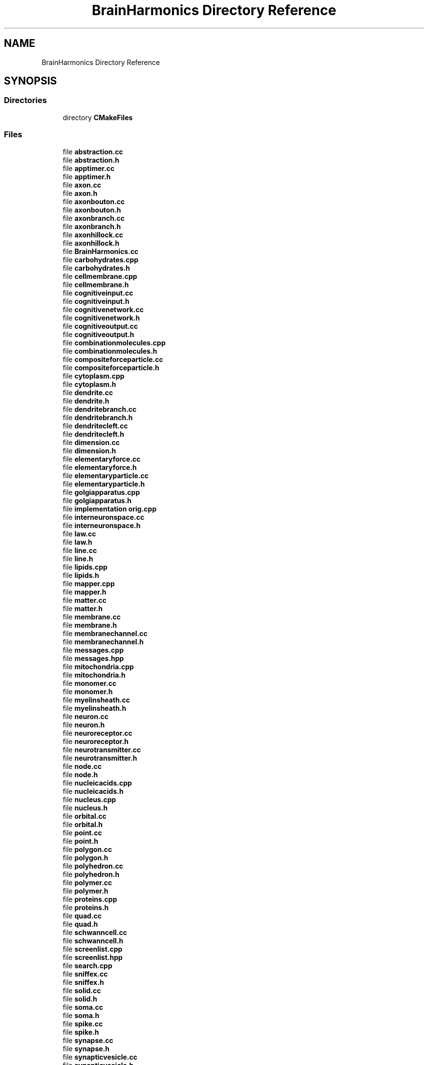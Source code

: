 .TH "BrainHarmonics Directory Reference" 3 "Mon Apr 20 2020" "Version 0.1" "BrainHarmonics" \" -*- nroff -*-
.ad l
.nh
.SH NAME
BrainHarmonics Directory Reference
.SH SYNOPSIS
.br
.PP
.SS "Directories"

.in +1c
.ti -1c
.RI "directory \fBCMakeFiles\fP"
.br
.in -1c
.SS "Files"

.in +1c
.ti -1c
.RI "file \fBabstraction\&.cc\fP"
.br
.ti -1c
.RI "file \fBabstraction\&.h\fP"
.br
.ti -1c
.RI "file \fBapptimer\&.cc\fP"
.br
.ti -1c
.RI "file \fBapptimer\&.h\fP"
.br
.ti -1c
.RI "file \fBaxon\&.cc\fP"
.br
.ti -1c
.RI "file \fBaxon\&.h\fP"
.br
.ti -1c
.RI "file \fBaxonbouton\&.cc\fP"
.br
.ti -1c
.RI "file \fBaxonbouton\&.h\fP"
.br
.ti -1c
.RI "file \fBaxonbranch\&.cc\fP"
.br
.ti -1c
.RI "file \fBaxonbranch\&.h\fP"
.br
.ti -1c
.RI "file \fBaxonhillock\&.cc\fP"
.br
.ti -1c
.RI "file \fBaxonhillock\&.h\fP"
.br
.ti -1c
.RI "file \fBBrainHarmonics\&.cc\fP"
.br
.ti -1c
.RI "file \fBcarbohydrates\&.cpp\fP"
.br
.ti -1c
.RI "file \fBcarbohydrates\&.h\fP"
.br
.ti -1c
.RI "file \fBcellmembrane\&.cpp\fP"
.br
.ti -1c
.RI "file \fBcellmembrane\&.h\fP"
.br
.ti -1c
.RI "file \fBcognitiveinput\&.cc\fP"
.br
.ti -1c
.RI "file \fBcognitiveinput\&.h\fP"
.br
.ti -1c
.RI "file \fBcognitivenetwork\&.cc\fP"
.br
.ti -1c
.RI "file \fBcognitivenetwork\&.h\fP"
.br
.ti -1c
.RI "file \fBcognitiveoutput\&.cc\fP"
.br
.ti -1c
.RI "file \fBcognitiveoutput\&.h\fP"
.br
.ti -1c
.RI "file \fBcombinationmolecules\&.cpp\fP"
.br
.ti -1c
.RI "file \fBcombinationmolecules\&.h\fP"
.br
.ti -1c
.RI "file \fBcompositeforceparticle\&.cc\fP"
.br
.ti -1c
.RI "file \fBcompositeforceparticle\&.h\fP"
.br
.ti -1c
.RI "file \fBcytoplasm\&.cpp\fP"
.br
.ti -1c
.RI "file \fBcytoplasm\&.h\fP"
.br
.ti -1c
.RI "file \fBdendrite\&.cc\fP"
.br
.ti -1c
.RI "file \fBdendrite\&.h\fP"
.br
.ti -1c
.RI "file \fBdendritebranch\&.cc\fP"
.br
.ti -1c
.RI "file \fBdendritebranch\&.h\fP"
.br
.ti -1c
.RI "file \fBdendritecleft\&.cc\fP"
.br
.ti -1c
.RI "file \fBdendritecleft\&.h\fP"
.br
.ti -1c
.RI "file \fBdimension\&.cc\fP"
.br
.ti -1c
.RI "file \fBdimension\&.h\fP"
.br
.ti -1c
.RI "file \fBelementaryforce\&.cc\fP"
.br
.ti -1c
.RI "file \fBelementaryforce\&.h\fP"
.br
.ti -1c
.RI "file \fBelementaryparticle\&.cc\fP"
.br
.ti -1c
.RI "file \fBelementaryparticle\&.h\fP"
.br
.ti -1c
.RI "file \fBgolgiapparatus\&.cpp\fP"
.br
.ti -1c
.RI "file \fBgolgiapparatus\&.h\fP"
.br
.ti -1c
.RI "file \fBimplementation orig\&.cpp\fP"
.br
.ti -1c
.RI "file \fBinterneuronspace\&.cc\fP"
.br
.ti -1c
.RI "file \fBinterneuronspace\&.h\fP"
.br
.ti -1c
.RI "file \fBlaw\&.cc\fP"
.br
.ti -1c
.RI "file \fBlaw\&.h\fP"
.br
.ti -1c
.RI "file \fBline\&.cc\fP"
.br
.ti -1c
.RI "file \fBline\&.h\fP"
.br
.ti -1c
.RI "file \fBlipids\&.cpp\fP"
.br
.ti -1c
.RI "file \fBlipids\&.h\fP"
.br
.ti -1c
.RI "file \fBmapper\&.cpp\fP"
.br
.ti -1c
.RI "file \fBmapper\&.h\fP"
.br
.ti -1c
.RI "file \fBmatter\&.cc\fP"
.br
.ti -1c
.RI "file \fBmatter\&.h\fP"
.br
.ti -1c
.RI "file \fBmembrane\&.cc\fP"
.br
.ti -1c
.RI "file \fBmembrane\&.h\fP"
.br
.ti -1c
.RI "file \fBmembranechannel\&.cc\fP"
.br
.ti -1c
.RI "file \fBmembranechannel\&.h\fP"
.br
.ti -1c
.RI "file \fBmessages\&.cpp\fP"
.br
.ti -1c
.RI "file \fBmessages\&.hpp\fP"
.br
.ti -1c
.RI "file \fBmitochondria\&.cpp\fP"
.br
.ti -1c
.RI "file \fBmitochondria\&.h\fP"
.br
.ti -1c
.RI "file \fBmonomer\&.cc\fP"
.br
.ti -1c
.RI "file \fBmonomer\&.h\fP"
.br
.ti -1c
.RI "file \fBmyelinsheath\&.cc\fP"
.br
.ti -1c
.RI "file \fBmyelinsheath\&.h\fP"
.br
.ti -1c
.RI "file \fBneuron\&.cc\fP"
.br
.ti -1c
.RI "file \fBneuron\&.h\fP"
.br
.ti -1c
.RI "file \fBneuroreceptor\&.cc\fP"
.br
.ti -1c
.RI "file \fBneuroreceptor\&.h\fP"
.br
.ti -1c
.RI "file \fBneurotransmitter\&.cc\fP"
.br
.ti -1c
.RI "file \fBneurotransmitter\&.h\fP"
.br
.ti -1c
.RI "file \fBnode\&.cc\fP"
.br
.ti -1c
.RI "file \fBnode\&.h\fP"
.br
.ti -1c
.RI "file \fBnucleicacids\&.cpp\fP"
.br
.ti -1c
.RI "file \fBnucleicacids\&.h\fP"
.br
.ti -1c
.RI "file \fBnucleus\&.cpp\fP"
.br
.ti -1c
.RI "file \fBnucleus\&.h\fP"
.br
.ti -1c
.RI "file \fBorbital\&.cc\fP"
.br
.ti -1c
.RI "file \fBorbital\&.h\fP"
.br
.ti -1c
.RI "file \fBpoint\&.cc\fP"
.br
.ti -1c
.RI "file \fBpoint\&.h\fP"
.br
.ti -1c
.RI "file \fBpolygon\&.cc\fP"
.br
.ti -1c
.RI "file \fBpolygon\&.h\fP"
.br
.ti -1c
.RI "file \fBpolyhedron\&.cc\fP"
.br
.ti -1c
.RI "file \fBpolyhedron\&.h\fP"
.br
.ti -1c
.RI "file \fBpolymer\&.cc\fP"
.br
.ti -1c
.RI "file \fBpolymer\&.h\fP"
.br
.ti -1c
.RI "file \fBproteins\&.cpp\fP"
.br
.ti -1c
.RI "file \fBproteins\&.h\fP"
.br
.ti -1c
.RI "file \fBquad\&.cc\fP"
.br
.ti -1c
.RI "file \fBquad\&.h\fP"
.br
.ti -1c
.RI "file \fBschwanncell\&.cc\fP"
.br
.ti -1c
.RI "file \fBschwanncell\&.h\fP"
.br
.ti -1c
.RI "file \fBscreenlist\&.cpp\fP"
.br
.ti -1c
.RI "file \fBscreenlist\&.hpp\fP"
.br
.ti -1c
.RI "file \fBsearch\&.cpp\fP"
.br
.ti -1c
.RI "file \fBsniffex\&.cc\fP"
.br
.ti -1c
.RI "file \fBsniffex\&.h\fP"
.br
.ti -1c
.RI "file \fBsolid\&.cc\fP"
.br
.ti -1c
.RI "file \fBsolid\&.h\fP"
.br
.ti -1c
.RI "file \fBsoma\&.cc\fP"
.br
.ti -1c
.RI "file \fBsoma\&.h\fP"
.br
.ti -1c
.RI "file \fBspike\&.cc\fP"
.br
.ti -1c
.RI "file \fBspike\&.h\fP"
.br
.ti -1c
.RI "file \fBsynapse\&.cc\fP"
.br
.ti -1c
.RI "file \fBsynapse\&.h\fP"
.br
.ti -1c
.RI "file \fBsynapticvesicle\&.cc\fP"
.br
.ti -1c
.RI "file \fBsynapticvesicle\&.h\fP"
.br
.ti -1c
.RI "file \fBuniverse\&.cc\fP"
.br
.ti -1c
.RI "file \fBuniverse\&.h\fP"
.br
.in -1c
